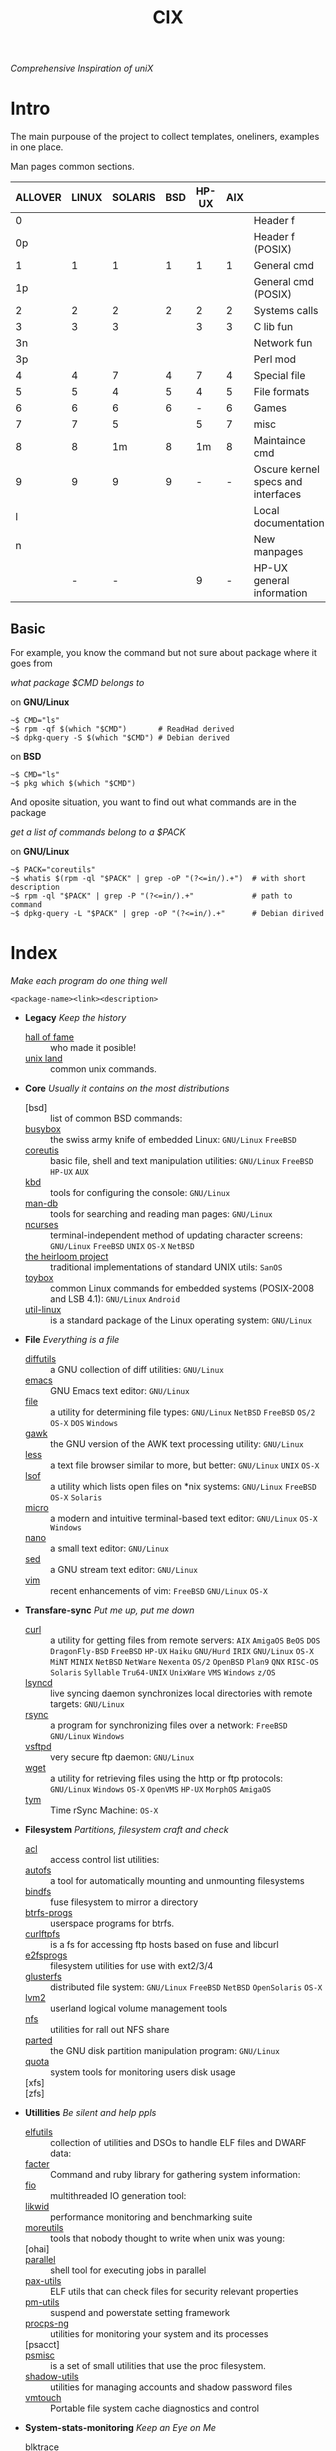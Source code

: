 # File       : cix-main.org
# Created    : Sat 07 Nov 2015 22:58:38
# Modified   : <2020-01-31 Fri 22:11:59 GMT> Sharlatan
# Maintainer : sharlatan <sharlatanus@gmail.com>
# Sinopsis   : Index of of all files.

#+TITLE: CIX
/Comprehensive Inspiration of uniX/

* Intro

The main purpouse of the project to collect templates, oneliners, examples in
one place.

Man pages common sections.

| ALLOVER | LINUX | SOLARIS | BSD | HP-UX | AIX |                                    |
|---------+-------+---------+-----+-------+-----+------------------------------------|
|       0 |       |         |     |       |     | Header f                           |
|      0p |       |         |     |       |     | Header f (POSIX)                   |
|       1 |     1 |       1 |   1 |     1 |   1 | General cmd                        |
|      1p |       |         |     |       |     | General cmd (POSIX)                |
|       2 |     2 |       2 |   2 |     2 |   2 | Systems calls                      |
|       3 |     3 |       3 |     |     3 |   3 | C lib fun                          |
|      3n |       |         |     |       |     | Network fun                        |
|      3p |       |         |     |       |     | Perl mod                           |
|       4 |     4 |       7 |   4 |     7 |   4 | Special file                       |
|       5 |     5 |       4 |   5 |     4 |   5 | File formats                       |
|       6 |     6 |       6 |   6 |     - |   6 | Games                              |
|       7 |     7 |       5 |     |     5 |   7 | misc                               |
|       8 |     8 |      1m |   8 |    1m |   8 | Maintaince cmd                     |
|       9 |     9 |       9 |   9 |     - |   - | Oscure kernel specs and interfaces |
|       l |       |         |     |       |     | Local documentation                |
|       n |       |         |     |       |     | New manpages                       |
|         |     - |       - |     |     9 |   - | HP-UX general information          |
|---------+-------+---------+-----+-------+-----+------------------------------------|

** Basic
For example, you know the command but not sure about package where it goes from

/what package $CMD belongs to/

on *GNU/Linux*
#+BEGIN_EXAMPLE
    ~$ CMD="ls"
    ~$ rpm -qf $(which "$CMD")       # ReadHad derived
    ~$ dpkg-query -S $(which "$CMD") # Debian derived
#+END_EXAMPLE

on *BSD*
#+BEGIN_EXAMPLE
    ~$ CMD="ls"
    ~$ pkg which $(which "$CMD")
#+END_EXAMPLE

And oposite situation, you want to find out what commands are in the package

/get a list of commands belong to a $PACK/

on *GNU/Linux*
#+BEGIN_EXAMPLE
    ~$ PACK="coreutils"
    ~$ whatis $(rpm -ql "$PACK" | grep -oP "(?<=in/).+")  # with short description
    ~$ rpm -ql "$PACK" | grep -P "(?<=in/).+"             # path to command
    ~$ dpkg-query -L "$PACK" | grep -oP "(?<=in/).+"      # Debian dirived
#+END_EXAMPLE
* Index
/Make each program do one thing well/

: <package-name><link><description>

- *Legacy* /Keep the history/
  + [[./spices/cix-hall-of-fame.org][hall of fame]] :: who made it posible!
  + [[./spices/cix-unix-land.org][unix land]] :: common unix commands.

- *Core* /Usually it contains on the most distributions/
  + [bsd] :: list of common BSD commands:
  + [[./spices/cix-busybox.org][busybox]] :: the swiss army knife of embedded Linux: =GNU/Linux= =FreeBSD=
  + [[./spices/cix-gnu-coreutils.org][coreutis]] :: basic file, shell and text manipulation utilities: =GNU/Linux=
    =FreeBSD= =HP-UX= =AUX=
  + [[./spices/cix-kbd.org][kbd]] :: tools for configuring the console: =GNU/Linux=
  + [[./spices/cix-man-db.org][man-db]] :: tools for searching and reading man pages: =GNU/Linux=
  + [[file:spices/cix-ncurses.org][ncurses]] :: terminal-independent method of updating character screens:
    =GNU/Linux= =FreeBSD= =UNIX= =OS-X= =NetBSD=
  + [[file:./spices/cix-the-heirloom-project.org][the heirloom project]] :: traditional implementations of standard UNIX utils:
    =SanOS=
  + [[./spices/cix-toybox.org][toybox]]  :: common Linux commands for embedded systems (POSIX-2008 and LSB
    4.1): =GNU/Linux= =Android=
  + [[./spices/cix-util-linux.org][util-linux]] :: is a standard package of the Linux operating system:
    =GNU/Linux=

- *File* /Everything is a file/
  + [[file:./spices/cix-diffutils.org][diffutils]] :: a GNU collection of diff utilities: =GNU/Linux=
  + [[./spices/cix-emacs.org][emacs]] :: GNU Emacs text editor: =GNU/Linux=
  + [[./spices/cix-file.org][file]] :: a utility for determining file types: =GNU/Linux= =NetBSD= =FreeBSD=
    =OS/2= =OS-X= =DOS= =Windows=
  + [[./spices/cix-gawk.org][gawk]] :: the GNU version of the AWK text processing utility: =GNU/Linux=
  + [[./spices/cix-less.org][less]] :: a text file browser similar to more, but better: =GNU/Linux= =UNIX=
    =OS-X=
  + [[./spices/cix-lsof.org][lsof]] :: a utility which lists open files on *nix systems: =GNU/Linux=
    =FreeBSD= =OS-X= =Solaris=
  + [[./spices/cix-micro.org][micro]] :: a modern and intuitive terminal-based text editor: =GNU/Linux=
    =OS-X= =Windows=
  + [[./spices/cix-nano.org][nano]] :: a small text editor: =GNU/Linux=
  + [[./spices/cix-sed.org][sed]] :: a GNU stream text editor: =GNU/Linux=
  + [[./spices/cix-vim.org][vim]] :: recent enhancements of vim: =FreeBSD= =GNU/Linux= =OS-X=

- *Transfare-sync* /Put me up, put me down/
  + [[file:./spices/cix-curl.org][curl]] :: a utility for getting files from remote servers: =AIX= =AmigaOS=
    =BeOS= =DOS= =DragonFly-BSD= =FreeBSD= =HP-UX= =Haiku= =GNU/Hurd= =IRIX=
    =GNU/Linux= =OS-X= =MiNT= =MINIX= =NetBSD= =NetWare= =Nexenta= =OS/2=
    =OpenBSD= =Plan9= =QNX= =RISC-OS= =Solaris= =Syllable= =Tru64-UNIX=
    =UnixWare= =VMS= =Windows= =z/OS=
  + [[./spices/cix-lsyncd.org][lsyncd]] :: live syncing daemon synchronizes local directories with remote
    targets: =GNU/Linux=
  + [[file:./spices/cix-rsync.org][rsync]] :: a program for synchronizing files over a network: =FreeBSD=
    =GNU/Linux= =Windows=
  + [[./spices/cix-vsftpd.org][vsftpd]] :: very secure ftp daemon: =GNU/Linux=
  + [[file:./spices/cix-wget.org][wget]] :: a utility for retrieving files using the http or ftp protocols:
    =GNU/Linux= =Windows= =OS-X= =OpenVMS= =HP-UX= =MorphOS= =AmigaOS=
  + [[file:./spices/cix-tym.org][tym]] :: Time rSync Machine: =OS-X=

- *Filesystem* /Partitions, filesystem craft and check/
  + [[./spices/cix-acl.org][acl]] :: access control list utilities:
  + [[./spices/cix-autofs.org][autofs]] :: a tool for automatically mounting and unmounting filesystems
  + [[file:./spices/cix-bindfs.org][bindfs]] :: fuse filesystem to mirror a directory
  + [[./spices/cix-btrfs-progs.org][btrfs-progs]] :: userspace programs for btrfs.
  + [[./spices/cix-curlftpfs.org][curlftpfs]] :: is a fs for accessing ftp hosts based on fuse and libcurl
  + [[./spices/cix-e2fsprogs.org][e2fsprogs]] :: filesystem utilities for use with ext2/3/4
  + [[file:./spices/cix-glusterfs.org][glusterfs]] :: distributed file system: =GNU/Linux= =FreeBSD= =NetBSD=
    =OpenSolaris= =OS-X=
  + [[./spices/cix-lvm2.org][lvm2]] :: userland logical volume management tools
  + [[./spices/cix-nfs.org][nfs]] :: utilities for rall out NFS share
  + [[file:./spices/cix-gnu-parted.org][parted]] :: the GNU disk partition manipulation program: =GNU/Linux=
  + [[./spices/cix-quota.org][quota]] :: system tools for monitoring users disk usage
  + [xfs] ::
  + [zfs] ::

- *Utillities* /Be silent and help ppls/
  + [[./spices/cix-elfutils.org][elfutils]] :: collection of utilities and DSOs to handle ELF files and DWARF
    data:
  + [[./spices/cix-facter.org][facter]] :: Command and ruby library for gathering system information:
  + [[./spices/cix-fio.org][fio]] :: multithreaded IO generation tool:
  + [[./spices/cix-likwid.org][likwid]] :: performance monitoring and benchmarking suite
  + [[./spices/cix-moreutils.org][moreutils]] :: tools that nobody thought to write when unix was young:
  + [ohai] ::
  + [[file:./spices/cix-parallel.org][parallel]] :: shell tool for executing jobs in parallel
  + [[./spices/cix-pax-utils.org][pax-utils]] :: ELF utils that can check files for security relevant properties
  + [[./spices/cix-pm-utils.org][pm-utils]] :: suspend and powerstate setting framework
  + [[./spices/cix-procps-ng.org][procps-ng]] :: utilities for monitoring your system and its processes
  + [psacct] ::
  + [[./spices/cix-psmisc.org][psmisc]] :: is a set of small utilities that use the proc filesystem.
  + [[./spices/cix-shadow-utils.org][shadow-utils]] :: utilities for managing accounts and shadow password files
  + [[file:./spices/cix-vmtouch.org][vmtouch]] :: Portable file system cache diagnostics and control

- *System-stats-monitoring* /Keep an Eye on Me/
  + [[./spices/cix-blktrace.org][blktrace]] :: utilities for performing block layer io tracing in the linux:
    =GNU/linux=
  + [[./spices/cix-circus.org][circus]] :: a process & socket manager built with zmq:
  + [[./spices/cix-supervisor.org][supervisor]] :: A System for Allowing the Control of Process State on UNIX:
    =GNU/Linux= =OS-X= =Solaris= =FreeBSD=
  + [[./spices/cix-sysstat.org][sysstat]] :: collection of performance monitoring tools: =GNU/Linux=
  + [[file:./spices/cix-smem.org][smem]] :: report application memory usage in a meaningful way:

- *Hardware* /Hard as a rock!/
  + [[file:./spices/cix-iw.org][iw]] :: A nl80211 based wireless configuration tool: =GNU/Linux=
  + [[./spices/cix-dmidecode.org][dmidecode]] :: tool to analyse bios dmi data: =GNU/Linux= =FreeBSD= =NetBSD=
    =OpenBSD= =BeOS= =Solaris= =Haiku=
  + [[./spices/cix-lshw.org][lshw]] :: hardware lister: =GNU/Linux=
  + [[file:./spices/cix-oprofile.org][OProfile]] :: System wide profiler: =GNU/Linux=
  + [[./spices/cix-pciutils.org][pciutils]] :: pci bus related utilities: =FreeBSD= =NetBSD= =OpenBSD=
    =GNU/Linux= =FreeBSD= =Solaris/i386= =AIX= =GNU/Hurdd= =Windows= =Cygwin=
    =BeOS= =Haiku= =Darwin=
  + [[./spices/cix-smartmontools.org][smartmontools]] :: tools for monitoring smart capable hard disks: =OS-X=
    =GNU/Linux= =FreeBSD= =NetBSD= =OpenBSD= =Solaris= =OS/2= =Cygwin= =QNX=
    =eCmStation= =Windows=
  + [[./spices/cix-stress.org][stress]] :: A tool to put given subsystems under a specified load: =GNU/Linux=
    =Gentoo= =OpenBSD= =FreeBSD=
  + [[file:./spices/cix-stress-ng.org][stress-ng]] :: stress test a computer system in various ways: =GNU/Linux=
    =GNU/Hurd= =FreeBSD= =OpenBSD= =NetBSD= =FreeBSD= =MINIX= =OpenIndiana=
  + [[./spices/cix-usbutils.org][usbutils]] :: Linux usb utilities: =GNU/Linux=
  + [[file:./spices/cix-flashrom.org][flashrom]] :: simple program for reading/writing flash chips content:
    =GNU/Linux= =DOS= =Linux= =FreeBSD= =NetBSD= =OpenBSD= =DragonFlyBSD=
    =Solarise= =OS-X= =GNU/Hurd=

- *Searching* /Loosing my religion/
  + [[./spices/cix-ack.org][ack]] :: grep-like text finder
  + [[./spices/cix-ag.org][ag]] :: super-fast text searching tool - The Silver Searcher
  + [[./spices/cix-fdupes.org][fdupes]] :: finds duplicate files in a given set of directories
  + [[./spices/cix-gnu-findutils.org][findutils]] :: the GNU versions of find utilities (find and xargs):
    =GNU/Linux=
  + [[./spices/cix-gnu-grep.org][grep]] :: pattern matching utilities: =GNU/Linux=
  + [[file:./spices/cix-jq.org][jq]] :: command-line json processor: =OS-X= =FreeBSD= =Solaris= =GNU/Linux=
    =Windows=
  + [[file:./spices/cix-mlocate.org][mlocate]] :: an utility for finding files by name: =GNU/Linux=
  + [[file:./spices/cix-pcre-tools.org][pcre-tools]] :: auxiliary utilities for pcre: =GNU/Linux=
  + [[file:./spices/cix-ripgrep.org][ripgrep]] :: rg combines the usability of The Silver Searcher with the raw
    speed of grep.
  + [[file:./spices/cix-sift.org][sift]] :: A fast and powerful alternative to grep: =OS-X= =GNU/Linux=
  + [[file:./spices/cix-ucg.org][ucg]] :: extremely fast grep-like tool specialized for searching large bodies
    of source code.

- *Compress-archive* /I'm a pac man/
  + [[./spices/cix-bzip2.org][bzip2]] :: a file compression utility
  + [[./spices/cix-cpio.org][cpio]] :: a GNU archiving program
  + [[./spices/cix-gnu-tar.org][tar]] :: a file archiving program: =GNU/Linux=
  + [[./spices/cix-gzip.org][gzip]] :: the GNU data compression program
  + [[./spices/cix-unizp.org][unzip]] :: a utility for unpacking zip files
  + [[./spices/cix-lrzip.org][lrzip]] :: compression program optimized for large files
  + [[./spices/cix-pax.org][pax]] :: POSIX file system archiver
  + [[./spices/cix-xz.org][xz]] :: lzma compression utilities: =GNU/Linux= =FreeBSD=
  + [[./spices/cix-gnu-sharutils.org][sharutils]] :: shar utilities for packaging and unpackaging shell archives:
    =GNU/Linux=

- *Networking* /We all live in the someone's subnet in/
  + [[./spices/cix-bind-utils.org][bind-utils]] :: utilities for querying dns name server
  + [[file:./spices/cix-bridge-utils.org][bridge-utils]] :: utilities for configuring the Linux ethernet bridge
  + [[file:./spices/cix-hping.org][hping]] :: a command-line oriented TCP/IP packet assembler/analyzer:
    =GNU/Linux= =FreeBSD= =NetBSD= =OpenBSD= =Solaris= =OS-X= =Windows=
  + [[./spices/cix-gnu-inetutils.org][inetutils]] :: a collection of common network programs
  + [[./spices/cix-iproute2.org][iproute2]] :: routing commands and utilities
  + [[./spices/cix-iptables.org][iptables]] :: Linux kernel packet filtering capabilities: =GNU/Linux=
  + [[./spices/cix-iputils.org][iputils]] :: network monitoring tools including ping: =GNU/Linux=
  + [[file:./spices/cix-ncat.org][ncat]] :: general-purpose network connector (nmap's project netcat replacement:
  + [[./spices/cix-net-snmp.org][net-snmp]] :: a collection of snmp protocol tools and libraries: =GNU/Linux=
    =FreeBSD= =OpenBSD= =Solaris/SPARC= =OS-X= =AIX= =HP-UX= =NetBSD= =OSF=
    =SunOS= =Ultrix= =QNX= =Dynix= =IRIX= =Windows=
  + [[./spices/cix-net-tools.org][net-tools]] :: collection of base networking utilities
  + [[file:./spices/cix-netcat.org][netcat]] :: a TCP/IP swiss army knife for networking: =DOS= =ULTRIX= =SunOS=
    =Solaris= =AIX= =GNU/Linux= =IRIX= =OSF= =NetBSD= =HP-UX= =AUX= =NeXT=
  + [[file:./spices/cix-netperf.org][netperf]] :: TCP/UDP/sockets/etc performance benchmark: =FreeBSD= =AIX=
    =Solaris= =GNU/Linux= =HP-UX= =IRIX=
  + [[./spices/cix-nmap.org][nmap]] :: network exploration tool and security scanner
  + [[./spices/cix-openssh.org][OpenSSH]] :: an open source implementation of ssh protocol: =AIX= =HP-UX=
    =IRIX= =GNU/Linux= =Next= =Sco= =Sni/Reliant= =Unix= =Solaris= =Digital=
    =Unix/Tru64/Osf= =Mac= =Os-X= =Cygwin=
  + [[file:./spices/cix-scapy.org][scapy]] :: Interactive packet manipulation tool and network scanner:
    =GNU/Linux=
  + [[./spices/cix-tcpdump.org][tcpdump]] :: dump traffic on a network: =GNU/Linux= =FreeBSD=
  + [[./spices/cix-dsniff.org][dsniff]] :: tools for network auditing and penetration testing: =GNU/Linux=
    =OpenBSD= =Solaris=
  + [[./spices/cix-ipset.org][ipset]] :: Manage Linux IP sets: =GNU/Linux=
  + [[./spices/cix-iptraf-ng.org][iptraf-ng]] :: a console-based network monitoring utility: =GNU/Linux=
  + [[./spices/cix-socat.org][socat]] :: bidirectional data relay between two data channels ('netcat++'):
    =GNU/Linux=
  + [tshark] ::
  + [[./spices/cix-snort.org][snort]] ::
  + [suricata] ::
  + [zink] ::
   
- *Shell* /Not just sand.../
  + [[file:./spices/cix-ash.org][ash]] :: Almquist SHell in NetBSD
  + [[./spices/cix-gnu-bash.org][bash]] :: GNU bash shell built in commands
  + [[file:./spices/cix-dash.org][dash]] :: Small and fast POSIX-compliant shell
  + [[./spices/cix-fish-shell.org][fish-shell]] ::  a friendly interactive shell
  + [[file:./spices/cix-ksh.org][ksh]] :: KornShell
  + [[./spices/cix-screen.org][screen]] :: a screen manager that supports multiple logins on one terminal
  + [[./spices/cix-tcsh.org][tcsh]] :: An enhanced version of csh, the C shell: =FreeBSD=
  + [[./spices/cix-tmux.org][tmux]] :: a terminal multiplexer
  + [[./spices/cix-zsh.org][zsh]] ::  powerful interactive shell

- *Scheduling-logging* /World is spinning around/
  + [[./spices/cix-at.org][at]] :: job spooling tools
  + [[./spices/cix-cronie.org][cronie]]  :: cron daemon for executing programs at set times
  + [[./spices/cix-logrotate.org][logrotate]] :: rotates, compresses, removes and mails system log files

- *Media* /Please your eyes and ears/
  + [[file:./spices/cix-alsa.org][alsa]] :: advanced Linux sound architecture (alsa) utilities: =GNU/Linux=
  + [[./spices/cix-ffmpeg.org][ffmpeg]] :: digital vcr and streaming server
  + [[file:./spices/cix-fontconfig.org][fontconfig]] :: font configuration and customization library
  + [[file:./spices/cix-pulseaudio.org][pulseaudio]] :: pulseaudio sound server utilities
  + [[file:./spices/cix-sox.org][sox]] :: a general purpose sound file conversion tool
  + [[file:./spices/cix-imagemagick.org][ImageMagick]] :: An X application for displaying and manipulating images

- *Security* /It's never be save/
  + [apparmor] :: is a Mandatory Access Control (MAC)
  + [kismet] :: WLAN detector, sniffer and IDS:
  + [[file:./spices/cix-lynis.org][lynis]] :: security and system auditing tool: =GNU/Linux= =OS-X= =FreeBSD=
    =OpenBSD= =Solaris= =AIX= =HP-UX= =NetBSD=
  + [[file:./spices/cix-openssl.org][openssl]] :: Utilities from the general purpose cryptography library with TLS
    implementation
  + [[file:./spices/cix-pam.org][pam]] :: an extensible library which provides authentication for applications:
    =AIX= =DragonFly-BSD= =FreeBSD= =HP-UX= =GNU/Linux= =OS-X= =NetBSD=
    =Solaris=
  + [rkhunter] ::
  + [seccomp] ::
  + [[file:./spices/cix-selinux.org][SElinux]] :: Security-Enhanced Linux: =GNU/Linux=
  + [[file:./spices/cix-sudo.org][sudo]] :: allows restricted root access for specified users
  + [yara] :: The pattern matching swiss knife

- *Boot-Init-systems* /Let's party started!/
  + [[./spices/cix-systemd.org][systemd]] ::  a system and service manager
  + [[./spices/cix-upstart.org][upstart]] :: event-based init daemo
  + [[file:./spices/cix-syslinux.org][syslinux]] :: Simple kernel loader which boots from a FAT filesystem:
    =GNU/Linux=
  + [[file:./spices/cix-gnu-grub2.org][grub2]] :: Bootloader with support multiboot and more: =GNU/Linux=

- *Development* /In the fields of observation chance favors only the prepared mind./
  + [[./spices/cix-gnu-autoconf.org][autoconf]] :: a GNU tool for automatically configuring source code:
    =GNU/Linux=
  + [[file:./spices/cix-gnu-automake.org][automake]] :: A GNU tool for automatically creating Makefiles: =GNU/Linux=
  + [[./spices/cix-gnu-binutils.org][binutils]] :: collection of binary tools: =GNU/Linux=
  + [[file:./spices/cix-gnu-bison.org][bison]] ::  A GNU general-purpose parser generator
  + [[file:./spices/cix-cmake.org][cmake]] :: Cross-platform make system
  + [[file:./spices/cix-ctags.org][ctags]] :: A C programming language indexing and/or cross-reference tool
  + [[./spices/cix-gcc.org][gcc]] :: various compilers (c, c++, objective-c, java, ...): =GNU/Linux=
  + [[./spices/cix-gdb.org][gdb]] :: a GNU source-level debugger for C, C++, Fortran, Go and other
    languages
  + [[file:./spices/cix-git.org][git]] :: Fast Version Control System
  + [[./spices/cix-glibc.org][glibc]] :: common binaries and locale data containing the main C library:
    =GNU/Linux=
  + [[file:./spices/cix-global.org][global]] :: Source code tag system
  + [[file:./spices/cix-jemalloc.org][jemalloc]] :: General-purpose scalable concurrent malloc implementation:
    =GNU/Linux= =FreeBSD=
  + [[file:./spices/cix-gnu-libtool.org][libtool]] :: The GNU Portable Library Tool: =GNU/Linux= =Solaris=
  + [[file:./spices/cix-gnu-lightning.org][lightning]] :: library for generating assembly code on run time: =GNU/Linux=
  + [[file:./spices/cix-llvm.org][llvm]] :: The Low Level Virtual Machine: =OS-X= =GNU/Linux=
  + [[file:./spices/cix-gnu-make.org][make]] :: a tool which simplifies the build process for users: =GNU/Linux=
  + [[file:./spices/cix-musl.org][musl]] ::
  + [[file:./spices/cix-valgrind.org][valgrind]] :: tool for finding memory management bugs in programs: =GNU/Linux=
    =Solaris= =Android= =Darvin=

- *Packaging* /Pack me up, pack me down/
  + [[./spices/cix-apt.org][apt]] :: Debian/Ubuntu commandline package panager.
  + [[file:spices/cix-aptitude.org][aptitude]] :: is a featureful package manager for debian GNU/Linux systems
  + [[file:./spices/cix-dnf.org][dnf]] :: fork of yum, using libsolv as a dependency resolve
  + [[file:./spices/cix-dpkg.org][dpkg]] :: package manager for debian
  + [[file:spices/cix-pacman.org][pacman]] :: is one of the major distinguishing features of Arch Linux
  + [[file:./spices/cix-pkg-pkgng.org][pkg/pkgng]] :: is the Next Generation package management tool for FreeBSD:
    =FreeBSD=
  + [[file:./spices/cix-rpm.org][rpm]] :: package manager is a command line driven package management system
  + [guix] ::
  + [nix] ::

- *Research-reverse-engineering* /I've got a clue/
  + [[./spices/cix-netkit.org][Linux Netkit]] :: Utilities for managing processes on your system
  + [[file:./spices/cix-binwalk.org][binwalk]] :: Firmware analysis tool

- *Kernel-traces* /Go to basic/
  + [[./spices/cix-kmod.org][kmod]] :: Linux kernel module management utilities:
  + [[file:./spices/cix-dtrace.org][dtrace]] :: comprehensive dynamic tracing framework: =Solaris= =FreeBSD=
    =NetBSD= =OS-X=
  + [[./spices/cix-strace.org][strace]] :: tracks and displays system calls associated with a running process
  + [[file:./spices/cix-kernel-devel.org][kernel-devel]] :: development package for building kernel modules to match the
    kernel
  + [[file:./spices/cix-dkms.org][dkms]] :: dynamic kernel module support framework
  + [[./spices/cix-perf.org][perf]] :: performance monitoring for the Linux kernel: =GNU/Linux=
  + [ftrace] ::
  + [ktrace] ::
  + [ltrace] ::
  + [SystemTap] ::
  + [LTTng] ::
  + [ProbeVue] ::

- *Cryptograpy* /Who breaks Enigma code?/
  + [[./spices/cix-gnu-pg.org][gnupg]] :: A GNU utility for secure communication and data storage
  + [[file:./spices/cix-luks.org][luks]] :: Linux Unifed Key Setup

- *Web* /Are you a spiderman?/
  + [apache] ::
  + [[file:./spices/cix-haproxy.org][haproxy]] ::
  + [nginx] ::

- *Databases*
  + [postgresql] :: is an advanced Object-Relational database management system:
    =GNU/Linux= =Win= =FreeBSD= =OpenBSD= =NetBSD= =OS-X= =AIX= =HP-UX=
    =Solaris=
  + [pgcli] ::

- *Virtualisation*

* Configuration
Header example of configuration file:
#+BEGIN_SRC sh :results output org replace :exports results
grep "+conf" ./conf/cix-vsftpd.conf
#+END_SRC

#+RESULTS:
#+BEGIN_SRC org
,#+conf_url: http://vsftpd.beasts.org/vsftpd_conf.html
,#+conf_man: vsftpd.conf.5
,#+conf_cmd: /usr/bin/vsftpd
,#+conf_path: /etc/vsftpd/vsftpd.conf
,#+conf_frmt: option=value
,#+conf_re: ^[^#][a-z_]+=(YES|NO|[0-9]*|.*)$
,#+conf_total: 125
#+END_SRC

- [[file:./conf/cix-vsftpd.conf][vsftpd.conf]]
- [[file:conf/cix-grub.cfg][grub.cfg]]
- [[./conf/cix-journald.conf][journald.conf]]

* Libraries
Distribution of most commonly used libraries
** Fedora GNU/Linux
#+BEGIN_EXAMPLE
     1     2937 libc
     2     1574 libm
     3     1556 libpthread
     4     1546 libdl
     5     1036 libz
     6      993 librt
     7      919 libpcre
     8      915 libgcc_s
     9      778 libselinux
    10      685 libresolv
    11      631 liblzma
    12      551 libcap
    13      507 libgpg-error
    14      505 libgcrypt
    15      495 libffi
    16      490 libglib-2
    17      488 libuuid
    18      479 liblz4
    19      465 libsystemd
    20      458 libstdc++
#+END_EXAMPLE

** FreeBSD
#+BEGIN_EXAMPLE

#+END_EXAMPLE
* Glosary
- discriptor ::
- DMI :: Desktop Management Interface
- HIDS :: Host-based intrusion detection system
- GID :: Globally unique identifier
- GUI :: Graphical User Interface
- CLI :: Command Line Interface
- TUI :: Text-based user interface
- GNU :: GNU is Not a Unix, it is a collection of many programs: applications,
         libraries, developer tools, even games. The development of GNU, started
         in January 1984. https://www.gnu.org
- inode ::
- magic number ::
- MBR ::
- BIOS ::
- nice ::
- PID ::
- restricted delition flag :: prevents unprivileged users from removing or
     renaming a file in the directory unless they own the file or the directory
- RFC :: [[https://www.rfc-editor.org/retrieve/][Request for Comment]] - official standards in the internet community.
- sticky bit ::
- SUS :: /Single UNIX Specitication/
- UID :: /User IDentifier/
- UUID :: /Universally Unique Identifier/
- WWN :: /World Wide Name/ - is a unique identifier used in storage technologies.
* References
** Books
- Ellen Sieve, Stephen Figgins, Robert Love & Arnold Robbinsp
  *LINUX in a nutshell 6th Edition;*
  O'reilly media, 2009;
- Evi Nemeth, Garth Snyder, Trent R. Hein, Ben Whaley;
  *UNIX and LINUX System Administration Handbook 4th edition*;
  Prentice Hall, 2013;
- Arnold Robbins;
  *UNIX in a Nutshell*;
  O'reilly, 2008;
- Richard Blum;
  *Linux Command Line and Shell Scripting Bible*;
  Wiley  Publishing Inc., 2008;
- Ben Clark;
  *RTFM: Red Team Field Manual*;
  Ben Clark, 2013;

** Articles
- M. Douglas McIlroy;
  *A Research UNIX Reader: Annotated Excerpts from the Programmer’s Manual, 1971-1986*;

** Links
- THE UNIX ORAL HISTORY PROJECT
  http://www.princeton.edu/~hos/Mahoney/expotape.htm
- GNU Coreutils
  http://www.gnu.org/software/coreutils/manual/coreutils.html
- Basics of the Unix Philosophy
  http://homepage.cs.uri.edu/~thenry/resources/unix_art/ch01s06.html
- Filenames and Pathnames in Shell: How to do it Correctly
  http://www.dwheeler.com/essays/filenames-in-shell.html
- Rich’s sh (POSIX shell) tricks
  http://www.etalabs.net/sh_tricks.html
- Linux man pages online
  http://man7.org/linux/man-pages/index.html
- Commanline fu
  http://www.commandlinefu.com/commands/browse/sort-by-votes
- BashGuide
  http://mywiki.wooledge.org/BashGuide
- http://everythingsysadmin.com/
- Linux Performance
  http://www.brendangregg.com/linuxperf.html

** Wikis
- http://wiki.bash-hackers.org/
- https://emacswiki.org/
- https://wiki.archLinux.org/
- https://wiki.FreeBSD.org/
- https://wiki.ubuntu.com/
** Organisations
- Distributed Management Task Force
  https://www.dmtf.org/standards/dmi
- The Internet Engineering Task Force
  https://www.ietf.org/
** Hubs
- perf-tools
  https://github.com/brendangregg/perf-tools
- Bioinformatics one-liners
  https://github.com/stephenturner/oneliners
- Awesome Shell
  https://github.com/alebcay/awesome-shell
- Awesome Bash
  https://github.com/awesome-lists/awesome-bash
- Single-file source libraries
  https://github.com/nothings/single_file_libs

** IRC
- *irc.freenode.org*
  - #linux was created on 2001-02-09 23:16:24
  - #emacswas created on 2006-11-26 06:42:33
  - #org-mode was created on 2010-01-30 07:48:24
# End of cix-main.org
